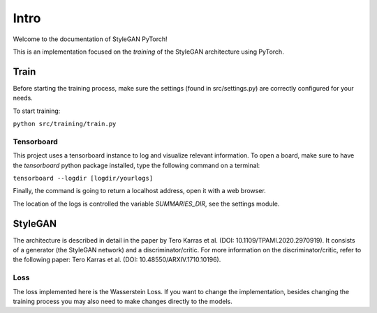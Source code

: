 Intro
=====

Welcome to the documentation of StyleGAN PyTorch!

This is an implementation focused on the *training* of the StyleGAN architecture using PyTorch.

Train
-----
Before starting the training process, make sure the settings (found in src/settings.py) are correctly configured for your needs.

To start training:

``python src/training/train.py``

Tensorboard
^^^^^^^^^^^
This project uses a tensorboard instance to log and visualize relevant information.
To open a board, make sure to have the `tensorboard` python package installed, type the following command on a terminal:

``tensorboard --logdir [logdir/yourlogs]``

Finally, the command is going to return a localhost address, open it with a web browser.

The location of the logs is controlled the variable `SUMMARIES_DIR`, see the settings module.


StyleGAN
--------
The architecture is described in detail in the paper by Tero Karras et al. (DOI: 10.1109/TPAMI.2020.2970919).
It consists of a generator (the StyleGAN network) and a discriminator/critic.
For more information on the discriminator/critic, refer to the following paper: Tero Karras et al. (DOI: 10.48550/ARXIV.1710.10196).

Loss
^^^^
The loss implemented here is the Wasserstein Loss.
If you want to change the implementation, besides changing the training process you may also need to make changes directly to the models.
